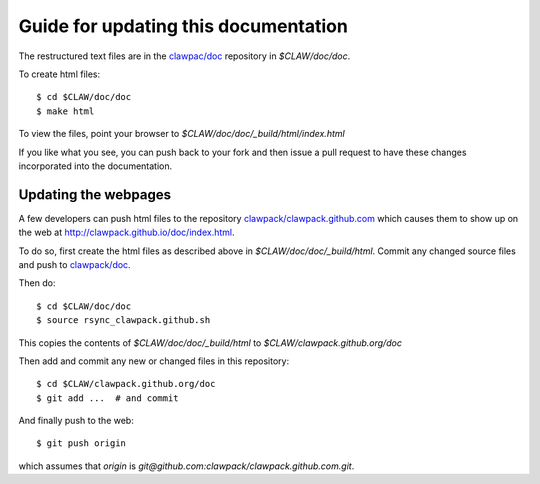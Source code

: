 
.. _howto_doc:

Guide for updating this documentation
=============================================

The restructured text files are in the `clawpac/doc
<https://github.com/clawpack/doc>`_ repository in `$CLAW/doc/doc`.

To create html files::

    $ cd $CLAW/doc/doc
    $ make html

To view the files, point your browser to `$CLAW/doc/doc/_build/html/index.html`

If you like what you see, you can push back to your fork and then issue a
pull request to have these changes incorporated into the documentation.


Updating the webpages
---------------------

A few developers can push html files to the repository
`clawpack/clawpack.github.com
<https://github.com/clawpack/clawpack.github.com>`_ 
which causes them to show up on the web at
`http://clawpack.github.io/doc/index.html
<http://clawpack.github.io/doc/index.html>`_.  

To do so, first create the html files as described above in
`$CLAW/doc/doc/_build/html`.  Commit any changed source files and 
push to `clawpack/doc <https://github.com/clawpack/doc>`_.

Then do::

    $ cd $CLAW/doc/doc
    $ source rsync_clawpack.github.sh     

This copies the contents of `$CLAW/doc/doc/_build/html` to 
`$CLAW/clawpack.github.org/doc`

Then add and commit any new or changed files in this repository::

    $ cd $CLAW/clawpack.github.org/doc
    $ git add ...  # and commit

And finally push to the web::

    $ git push origin

which assumes that `origin` is
`git@github.com:clawpack/clawpack.github.com.git`.
